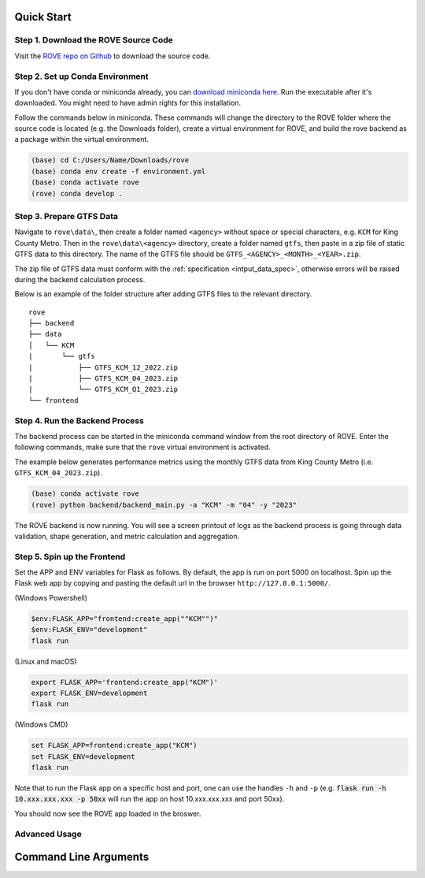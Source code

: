 Quick Start
=====
Step 1. Download the ROVE Source Code
------------
Visit the `ROVE repo on Github <https://github.com/jtl-transit/rove>`_ to download the source code.

Step 2. Set up Conda Environment
------------
If you don't have conda or miniconda already, you can `download miniconda here <https://docs.conda.io/en/latest/miniconda.html>`_. 
Run the executable after it's downloaded. You might need to have admin rights for this installation.

Follow the commands below in miniconda. These commands will change the directory to the ROVE folder
where the source code is located (e.g. the Downloads folder), create a virtual environment for ROVE, 
and build the rove backend as a package within the virtual environment.

.. code-block:: console
   
   (base) cd C:/Users/Name/Downloads/rove
   (base) conda env create -f environment.yml
   (base) conda activate rove
   (rove) conda develop .

Step 3. Prepare GTFS Data
------------
Navigate to ``rove\data\``, then create a folder named ``<agency>`` without space or special characters, 
e.g. ``KCM`` for King County Metro. Then in the ``rove\data\<agency>`` directory, create a folder named ``gtfs``, 
then paste in a zip file of static GTFS data to this directory. The name of the GTFS file should be ``GTFS_<AGENCY>_<MONTH>_<YEAR>.zip``.

The zip file of GTFS data must conform with the :ref:`specification <intput_data_spec>`, otherwise errors will be raised 
during the backend calculation process.

Below is an example of the folder structure after adding GTFS files to the relevant directory.

::

   rove
   ├── backend
   ├── data
   │   └── KCM
   |       └── gtfs
   |           ├── GTFS_KCM_12_2022.zip
   |           ├── GTFS_KCM_04_2023.zip
   |           └── GTFS_KCM_Q1_2023.zip
   └── frontend

Step 4. Run the Backend Process
------------
The backend process can be started in the miniconda command window from the root directory of ROVE. 
Enter the following commands, make sure that the ``rove`` virtual environment is activated.

The example below generates performance metrics using the monthly GTFS data from King County Metro (i.e. ``GTFS_KCM_04_2023.zip``).

.. code-block:: console
   
   (base) conda activate rove
   (rove) python backend/backend_main.py -a "KCM" -m "04" -y "2023"

The ROVE backend is now running. You will see a screen printout of logs as the backend process is going through 
data validation, shape generation, and metric calculation and aggregation.


Step 5. Spin up the Frontend
------------

Set the APP and ENV variables for Flask as follows. By default, the app is run on port 5000 on localhost. 
Spin up the Flask web app by copying and pasting the default url in the browser ``http://127.0.0.1:5000/``.

(Windows Powershell)

.. code-block:: console
   
   $env:FLASK_APP="frontend:create_app(""KCM"")"
   $env:FLASK_ENV="development"
   flask run

(Linux and macOS)

.. code-block:: console

   export FLASK_APP='frontend:create_app("KCM")'
   export FLASK_ENV=development
   flask run

(Windows CMD)

.. code-block:: console
   
   set FLASK_APP=frontend:create_app("KCM")
   set FLASK_ENV=development
   flask run

Note that to run the Flask app on a specific host and port, one can use the handles 
``-h`` and ``-p`` (e.g. :code:`flask run -h 10.xxx.xxx.xxx -p 50xx` will run the app on host 10.xxx.xxx.xxx and port 50xx).

You should now see the ROVE app loaded in the broswer.

.. _advanced_usage:

Advanced Usage
------------

Command Line Arguments
============